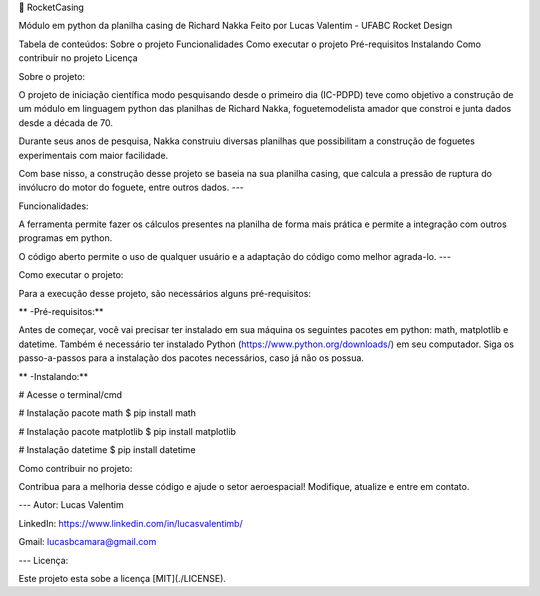 

🚀 RocketCasing

Módulo em python da planilha casing de Richard Nakka
Feito por Lucas Valentim - UFABC Rocket Design

Tabela de conteúdos:
Sobre o projeto
Funcionalidades
Como executar o projeto
Pré-requisitos
Instalando
Como contribuir no projeto
Licença

Sobre o projeto:

O projeto de iniciação científica modo pesquisando desde o primeiro dia (IC-PDPD) teve como objetivo a construção de um módulo em linguagem python das planilhas de Richard Nakka, foguetemodelista amador que constroi e junta dados desde a década de 70.

Durante seus anos de pesquisa, Nakka construiu diversas planilhas que possibilitam a construção de foguetes experimentais com maior facilidade.

Com base nisso, a construção desse projeto se baseia na sua planilha casing, que calcula a pressão de ruptura do invólucro do motor do foguete, entre outros dados. ---

Funcionalidades:

A ferramenta permite fazer os cálculos presentes na planilha de forma mais prática e permite a integração com outros programas em python.

O código aberto permite o uso de qualquer usuário e a adaptação do código como melhor agrada-lo. ---

Como executar o projeto:

Para a execução desse projeto, são necessários alguns pré-requisitos:

** -Pré-requisitos:**

Antes de começar, você vai precisar ter instalado em sua máquina os seguintes pacotes em python: math, matplotlib e datetime. Também é necessário ter instalado Python (https://www.python.org/downloads/) em seu computador. Siga os passo-a-passos para a instalação dos pacotes necessários, caso já não os possua.

** -Instalando:**

# Acesse o terminal/cmd

# Instalação pacote math $ pip install math

# Instalação pacote matplotlib $ pip install matplotlib

# Instalação datetime $ pip install datetime

Como contribuir no projeto:

Contribua para a melhoria desse código e ajude o setor aeroespacial! Modifique, atualize e entre em contato.

--- Autor: Lucas Valentim

LinkedIn: https://www.linkedin.com/in/lucasvalentimb/

Gmail: lucasbcamara@gmail.com

--- Licença:

Este projeto esta sobe a licença [MIT](./LICENSE).
